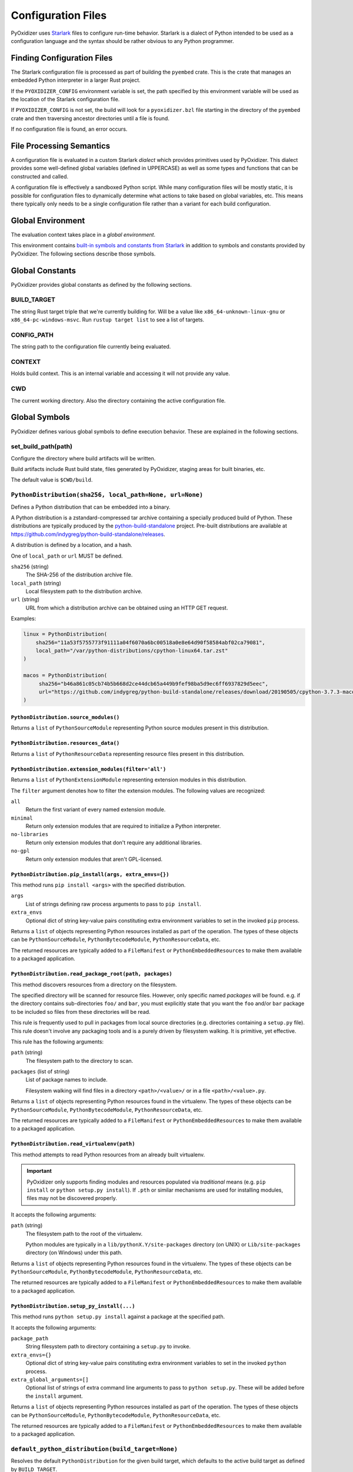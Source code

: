 .. _config_files:

===================
Configuration Files
===================

PyOxidizer uses `Starlark <https://github.com/bazelbuild/starlark>`_
files to configure run-time behavior. Starlark is a dialect of Python
intended to be used as a configuration language and the syntax should
be rather obvious to any Python programmer.

Finding Configuration Files
===========================

The Starlark configuration file is processed as part of building the ``pyembed``
crate. This is the crate that manages an embedded Python interpreter in a
larger Rust project.

If the ``PYOXIDIZER_CONFIG`` environment variable is set, the path specified
by this environment variable will be used as the location of the Starlark
configuration file.

If ``PYOXIDIZER_CONFIG`` is not set, the build will look for a
``pyoxidizer.bzl`` file starting in the directory of the ``pyembed``
crate and then traversing ancestor directories until a file is found.

If no configuration file is found, an error occurs.

File Processing Semantics
=========================

A configuration file is evaluated in a custom Starlark *dialect* which
provides primitives used by PyOxidizer. This dialect provides some
well-defined global variables (defined in UPPERCASE) as well as some
types and functions that can be constructed and called.

A configuration file is effectively a sandboxed Python script. While
many configuration files will be mostly static, it is possible for
configuration files to dynamically determine what actions to take based
on global variables, etc. This means there typically only needs to be a
single configuration file rather than a variant for each build configuration.

Global Environment
==================

The evaluation context takes place in a *global environment*.

This environment contains
`built-in symbols and constants from Starlark <https://github.com/bazelbuild/starlark/blob/master/spec.md#built-in-constants-and-functions>`_
in addition to symbols and constants provided by PyOxidizer. The
following sections describe those symbols.

Global Constants
================

PyOxidizer provides global constants as defined by the following sections.

BUILD_TARGET
------------

The string Rust target triple that we're currently building for. Will be
a value like ``x86_64-unknown-linux-gnu`` or ``x86_64-pc-windows-msvc``.
Run ``rustup target list`` to see a list of targets.

CONFIG_PATH
-----------

The string path to the configuration file currently being evaluated.

CONTEXT
-------

Holds build context. This is an internal variable and accessing it will
not provide any value.

CWD
---

The current working directory. Also the directory containing the active
configuration file.

Global Symbols
==============

PyOxidizer defines various global symbols to define execution
behavior. These are explained in the following sections.

set_build_path(path)
--------------------

Configure the directory where build artifacts will be written.

Build artifacts include Rust build state, files generated by PyOxidizer,
staging areas for built binaries, etc.

The default value is ``$CWD/build``.

.. _config_python_distribution:

``PythonDistribution(sha256, local_path=None, url=None)``
---------------------------------------------------------

Defines a Python distribution that can be embedded into a binary.

A Python distribution is a zstandard-compressed tar archive containing a
specially produced build of Python. These distributions are typically
produced by the
`python-build-standalone <https://github.com/indygreg/python-build-standalone>`_
project. Pre-built distributions are available at
https://github.com/indygreg/python-build-standalone/releases.

A distribution is defined by a location, and a hash.

One of ``local_path`` or ``url`` MUST be defined.

``sha256`` (string)
   The SHA-256 of the distribution archive file.

``local_path`` (string)
   Local filesystem path to the distribution archive.

``url`` (string)
   URL from which a distribution archive can be obtained using an HTTP GET
   request.

Examples:

.. code-block:: python

   linux = PythonDistribution(
       sha256="11a53f5755773f91111a04f6070a6bc00518a0e8e64d90f58584abf02ca79081",
       local_path="/var/python-distributions/cpython-linux64.tar.zst"
   )

   macos = PythonDistribution(
        sha256="b46a861c05cb74b5b668d2ce44dcb65a449b9fef98ba5d9ec6ff6937829d5eec",
        url="https://github.com/indygreg/python-build-standalone/releases/download/20190505/cpython-3.7.3-macos-20190506T0054.tar.zst"
   )

``PythonDistribution.source_modules()``
^^^^^^^^^^^^^^^^^^^^^^^^^^^^^^^^^^^^^^^

Returns a ``list`` of ``PythonSourceModule`` representing Python
source modules present in this distribution.

``PythonDistribution.resources_data()``
^^^^^^^^^^^^^^^^^^^^^^^^^^^^^^^^^^^^^^^

Returns a ``list`` of ``PythonResourceData`` representing resource files
present in this distribution.

``PythonDistribution.extension_modules(filter='all')``
^^^^^^^^^^^^^^^^^^^^^^^^^^^^^^^^^^^^^^^^^^^^^^^^^^^^^^

Returns a ``list`` of ``PythonExtensionModule`` representing extension
modules in this distribution.

The ``filter`` argument denotes how to filter the extension modules. The
following values are recognized:

``all``
   Return the first variant of every named extension module.

``minimal``
   Return only extension modules that are required to initialize a
   Python interpreter.

``no-libraries``
   Return only extension modules that don't require any additional libraries.

``no-gpl``
   Return only extension modules that aren't GPL-licensed.

``PythonDistribution.pip_install(args, extra_envs={})``
^^^^^^^^^^^^^^^^^^^^^^^^^^^^^^^^^^^^^^^^^^^^^^^^^^^^^^^

This method runs ``pip install <args>`` with the specified distribution.

``args``
   List of strings defining raw process arguments to pass to ``pip install``.

``extra_envs``
   Optional dict of string key-value pairs constituting extra environment
   variables to set in the invoked ``pip`` process.

Returns a ``list`` of objects representing Python resources installed as
part of the operation. The types of these objects can be ``PythonSourceModule``,
``PythonBytecodeModule``, ``PythonResourceData``, etc.

The returned resources are typically added to a ``FileManifest`` or
``PythonEmbeddedResources`` to make them available to a packaged
application.

``PythonDistribution.read_package_root(path, packages)``
^^^^^^^^^^^^^^^^^^^^^^^^^^^^^^^^^^^^^^^^^^^^^^^^^^^^^^^^

This method discovers resources from a directory on the filesystem.

The specified directory will be scanned for resource files. However,
only specific named *packages* will be found. e.g. if the directory
contains sub-directories ``foo/`` and ``bar``, you must explicitly
state that you want the ``foo`` and/or ``bar`` package to be included
so files from these directories will be read.

This rule is frequently used to pull in packages from local source
directories (e.g. directories containing a ``setup.py`` file). This
rule doesn't involve any packaging tools and is a purely driven by
filesystem walking. It is primitive, yet effective.

This rule has the following arguments:

``path`` (string)
   The filesystem path to the directory to scan.

``packages`` (list of string)
   List of package names to include.

   Filesystem walking will find files in a directory ``<path>/<value>/`` or in
   a file ``<path>/<value>.py``.

Returns a ``list`` of objects representing Python resources found in the virtualenv.
The types of these objects can be ``PythonSourceModule``, ``PythonBytecodeModule``,
``PythonResourceData``, etc.

The returned resources are typically added to a ``FileManifest`` or
``PythonEmbeddedResources`` to make them available to a packaged
application.

``PythonDistribution.read_virtualenv(path)``
^^^^^^^^^^^^^^^^^^^^^^^^^^^^^^^^^^^^^^^^^^^^

This method attempts to read Python resources from an already built
virtualenv.

.. important::

   PyOxidizer only supports finding modules and resources
   populated via *traditional* means (e.g. ``pip install`` or ``python setup.py
   install``). If ``.pth`` or similar mechanisms are used for installing modules,
   files may not be discovered properly.

It accepts the following arguments:

``path`` (string)
   The filesystem path to the root of the virtualenv.

   Python modules are typically in a ``lib/pythonX.Y/site-packages`` directory
   (on UNIX) or ``Lib/site-packages`` directory (on Windows) under this path.

Returns a ``list`` of objects representing Python resources found in the virtualenv.
The types of these objects can be ``PythonSourceModule``, ``PythonBytecodeModule``,
``PythonResourceData``, etc.

The returned resources are typically added to a ``FileManifest`` or
``PythonEmbeddedResources`` to make them available to a packaged
application.

``PythonDistribution.setup_py_install(...)``
^^^^^^^^^^^^^^^^^^^^^^^^^^^^^^^^^^^^^^^^^^^^

This method runs ``python setup.py install`` against a package at the
specified path.

It accepts the following arguments:

``package_path``
   String filesystem path to directory containing a ``setup.py`` to invoke.

``extra_envs={}``
   Optional dict of string key-value pairs constituting extra environment
   variables to set in the invoked ``python`` process.

``extra_global_arguments=[]``
   Optional list of strings of extra command line arguments to pass to
   ``python setup.py``. These will be added before the ``install``
   argument.

Returns a ``list`` of objects representing Python resources installed
as part of the operation. The types of these objects can be
``PythonSourceModule``, ``PythonBytecodeModule``, ``PythonResourceData``,
etc.

The returned resources are typically added to a ``FileManifest`` or
``PythonEmbeddedResources`` to make them available to a packaged application.

``default_python_distribution(build_target=None)``
--------------------------------------------------

Resolves the default ``PythonDistribution`` for the given build target,
which defaults to the active build target as defined by ``BUILD_TARGET``.

The ``pyoxidizer`` binary has a set of known distributions built-in
which are automatically available and used by default in autogenerated
config files. Typically you don't need to build your own distribution or
change the distribution manually: distributions are managed automatically
by ``pyoxidizer``.

``PythonSourceModule``
----------------------

This type represents Python source modules, agnostic of location.

Each instance has the following attributes:

``name`` (string)
   Fully qualified name of the module. e.g. ``foo.bar``.

``is_package`` (bool)
   Whether this module is also a Python package (or sub-package).

Instances cannot be manually constructed.

``PythonBytecodeModule``
------------------------

This type represents a Python module defined through bytecode.

Each instance has the following attributes:

``name`` (string)
   Fully qualified name of the module. e.g. ``foo.bar``

``optimize_level`` (int)
   Optimization level of compiled bytecode. Must be the value
  ``0``, ``1``, or ``2``.

``is_package`` (bool)
   Whether the module is also a Python package (or sub-package).

``PythonResourcesData``
-----------------------

This type represents Python resource data. Resource data is a named
blob associated with a Python package. It is typically accessed using
the ``importlib.resources`` API.

Each instance has the following attributes:

``package`` (string)
   Python package this resource is associated with.

``name`` (string)
   Name of this resource.

``PythonExtensionModule``
-------------------------

This type represents a compiled Python extension module.

Each instance has the following attributes:

``name`` (string)
   Unique name of the module being provided.

``PythonEmbeddedResources()``
-----------------------------

This type represents Python resources to embed in a Python binary.

This type is effectively a meta type representing collections of
different resource classes. Those resource classes include:

* Python modules as defined by Python source code.
* Python modules as defined by Python bytecode.
* Compiled Python extension modules.
* Resource files loadable through Python's ``importlib.resources``
  API.

``PythonEmbeddedResources.add_module_source(module)``
^^^^^^^^^^^^^^^^^^^^^^^^^^^^^^^^^^^^^^^^^^^^^^^^^^^^^

This method registers a Python source module with a ``PythonEmbeddedResources``
instance. The argument must be a ``PythonSourceModule`` instance.

If called multiple times for the same module, the last write wins.

``PythonEmbeddedResources.add_module_bytecode(module, optimize_level=0)``
^^^^^^^^^^^^^^^^^^^^^^^^^^^^^^^^^^^^^^^^^^^^^^^^^^^^^^^^^^^^^^^^^^^^^^^^^

This method registers a Python module bytecode with a
``PythonEmbeddedResources`` instance. The first argument must be a
``PythonSourceModule`` instance and the 2nd argument the value ``0``, ``1``,
or ``2``.

Only one level of bytecode can be registered per named module. If called
multiple times for the same module, the last write wins.

``PythonEmbeddedResources.add_resource_data(resource)``
^^^^^^^^^^^^^^^^^^^^^^^^^^^^^^^^^^^^^^^^^^^^^^^^^^^^^^^

This method adds a ``PythonResourceData`` instance to the
``PythonEmbeddedResources`` instance, making that resource available
via in-memory access.

If multiple resources sharing the same ``(package, name)`` pair are added,
the last added one is used.

``PythonEmbeddedResources.add_extension_module(module)``
^^^^^^^^^^^^^^^^^^^^^^^^^^^^^^^^^^^^^^^^^^^^^^^^^^^^^^^^

This method registers a ``PythonExtensionModule`` instance with a
``PythonEmbeddedResources`` instance. The extension module will be statically
linked into the binary produced from the ``PythonEmbeddedResources``
instance.

If multiple extension modules with the same name are added, the last
added one is used.

.. _config_embedded_python_config:

``EmbeddedPythonConfig(...)```
------------------------------

This type configures the default behavior of the embedded Python interpreter.

Embedded Python interpreters are configured and instantiated using a
``pyembed::PythonConfig`` data structure. The ``pyembed`` crate defines a
default instance of this data structure with parameters defined by the settings
in this type.

.. note::

   If you are writing custom Rust code and constructing a custom
   ``pyembed::PythonConfig`` instance and don't use the default instance, this
   config type is not relevant to you and can be omitted from your config
   file.

The following arguments can be defined to control the default ``PythonConfig``
behavior:

``bytes_warning`` (int)
   Controls the value of
   ``Py_BytesWarningFlag <https://docs.python.org/3/c-api/init.html#c.Py_BytesWarningFlag>`_.

   Default is ``0``.

``dont_write_bytecode`` (bool)
   Controls the value of
   `Py_DontWriteBytecodeFlag <https://docs.python.org/3/c-api/init.html#c.Py_DontWriteBytecodeFlag>`_.

   This is only relevant if the interpreter is configured to import modules
   from the filesystem.

   Default is ``True``.

``ignore_environment`` (bool)
   Controls the value of
   `Py_IgnoreEnvironmentFlag <https://docs.python.org/3/c-api/init.html#c.Py_IgnoreEnvironmentFlag>`_.

   This is likely wanted for embedded applications that don't behave like
   ``python`` executables.

   Default is ``True``.

``inspect`` (bool)
   Controls the value of
   `Py_InspectFlag <https://docs.python.org/3/c-api/init.html#c.Py_InspectFlag>`_.

   Default is ``False``.

``interactive`` (bool)
   Controls the value of
   `Py_InteractiveFlag <https://docs.python.org/3/c-api/init.html#c.Py_InspectFlag>`_.

   Default is ``False``.

``isolated`` (bool)
   Controls the value of
   `Py_IsolatedFlag <https://docs.python.org/3/c-api/init.html#c.Py_IsolatedFlag>`_.

``legacy_windows_fs_encoding`` (bool)
   Controls the value of
   `Py_LegacyWindowsFSEncodingFlag <https://docs.python.org/3/c-api/init.html#c.Py_LegacyWindowsFSEncodingFlag>`_.

   Only affects Windows.

   Default is ``False``.

``legacy_windows_stdio`` (bool)
   Controls the value of
   `Py_LegacyWindowsStdioFlag <https://docs.python.org/3/c-api/init.html#c.Py_LegacyWindowsStdioFlag>`_.

   Only affects Windows.

   Default is ``False``.

``no_site`` (bool)
   Controls the value of
   `Py_NoSiteFlag <https://docs.python.org/3/c-api/init.html#c.Py_NoSiteFlag>`_.

   The ``site`` module is typically not needed for standalone Python applications.

   Default is ``True``.

``no_user_site_directory`` (bool)
   Controls the value of
   `Py_NoUserSiteDirectory <https://docs.python.org/3/c-api/init.html#c.Py_NoUserSiteDirectory>`_.

   Default is ``True``.

``optimize_level`` (bool)
   Controls the value of
   `Py_OptimizeFlag <https://docs.python.org/3/c-api/init.html#c.Py_OptimizeFlag>`_.

   Default is ``0``, which is the Python default. Only the values ``0``, ``1``,
   and ``2`` are accepted.

   This setting is only relevant if ``dont_write_bytecode`` is ``false`` and Python
   modules are being imported from the filesystem.

``parser_debug`` (bool)
   Controls the value of
   `Py_DebugFlag <https://docs.python.org/3/c-api/init.html#c.Py_DebugFlag>`_.

   Default is ``False``.

``quiet`` (bool)
   Controls the value of
   `Py_QuietFlag <https://docs.python.org/3/c-api/init.html#c.Py_QuietFlag>`_.

``stdio_encoding`` (string)
   Defines the encoding and error handling mode for Python's standard I/O
   streams (``sys.stdout``, etc). Values are of the form ``encoding:error`` e.g.
   ``utf-8:ignore`` or ``latin1-strict``.

   If defined, the ``Py_SetStandardStreamEncoding()`` function is called during
   Python interpreter initialization. If not, the Python defaults are used.

``unbuffered_stdio`` (bool)
   Controls the value of
   `Py_UnbufferedStdioFlag <https://docs.python.org/3/c-api/init.html#c.Py_UnbufferedStdioFlag>`_.

   Setting this makes the standard I/O streams unbuffered.

   Default is ``False``.

``use_hash_seed`` (bool)
   Controls the value of
   `https://docs.python.org/3/c-api/init.html#c.Py_HashRandomizationFlag`_.

   Default is ``False``.

``filesystem_importer`` (bool)
   Controls whether to enable Python's filesystem based importer. Enabling
   this importer allows Python modules to be imported from the filesystem.

   Default is ``False`` (since PyOxidizer prefers embedding Python modules in
   binaries).

``sys_frozen`` (bool)
   Controls whether to set the ``sys.frozen`` attribute to ``True``. If
   ``false``, ``sys.frozen`` is not set.

   Default is ``False``.

``sys_meipass`` (bool)
   Controls whether to set the ``sys._MEIPASS`` attribute to the path of
   the executable.

   Setting this and ``sys_frozen`` to ``true`` will emulate the
   `behavior of PyInstaller <https://pyinstaller.readthedocs.io/en/v3.3.1/runtime-information.html>`_
   and could possibly help self-contained applications that are aware of
   PyInstaller also work with PyOxidizer.

   Default is ``False``.

``sys_paths`` (array of strings)
   Defines filesystem paths to be added to ``sys.path``.

   Setting this value will imply ``filesystem_importer = true``.

   The special token ``$ORIGIN`` in values will be expanded to the absolute
   path of the directory of the executable at run-time. For example,
   if the executable is ``/opt/my-application/pyapp``, ``$ORIGIN`` will
   expand to ``/opt/my-application`` and the value ``$ORIGIN/lib`` will
   expand to ``/opt/my-application/lib``.

   If defined in multiple sections, new values completely overwrite old
   values (values are not merged).

   Default is an empty array (``[]``).

``raw_allocator`` (string)
   Which memory allocator to use for the ``PYMEM_DOMAIN_RAW`` allocator.

   This controls the lowest level memory allocator used by Python. All Python
   memory allocations use memory allocated by this allocator (higher-level
   allocators call into this pool to allocate large blocks then allocate
   memory out of those blocks instead of using the *raw* memory allocator).

   Values can be ``jemalloc``, ``rust``, or ``system``.

   ``jemalloc`` will have Python use the jemalloc allocator directly.

   ``rust`` will use Rust's global allocator (whatever that may be).

   ``system`` will use the default allocator functions exposed to the binary
   (``malloc()``, ``free()``, etc).

   The ``jemalloc`` allocator requires the ``jemalloc-sys`` crate to be
   available. A run-time error will occur if ``jemalloc`` is configured but this
   allocator isn't available.

   **Important**: the ``rust`` crate is not recommended because it introduces
   performance overhead.

   Default is ``jemalloc`` on non-Windows targets and ``system`` on Windows.
   (The ``jemalloc-sys`` crate doesn't work on Windows MSVC targets.)

.. _config_terminfo_resolution:

``terminfo_resolution`` (string)
   How the terminal information database (``terminfo``) should be configured.

   See :ref:`terminfo_database` for more about terminal databases.

   The value ``dynamic`` (the default) looks at the currently running
   operating system and attempts to do something reasonable. For example, on
   Debian based distributions, it will look for the ``terminfo`` database in
   ``/etc/terminfo``, ``/lib/terminfo``, and ``/usr/share/terminfo``, which is
   how Debian configures ``ncurses`` to behave normally. Similar behavior exists
   for other recognized operating systems. If the operating system is unknown,
   PyOxidizer falls back to looking for the ``terminfo`` database in well-known
   directories that often contain the database (like ``/usr/share/terminfo``).

   The value ``none`` indicates that no configuration of the ``terminfo``
   database path should be performed. This is useful for applications that
   don't interact with terminals. Using ``none`` can prevent some filesystem
   I/O at application startup.

   The value ``static`` indicates that a static path should be used for the
   path to the ``terminfo`` database. That path should be provided by the
   ``terminfo_dirs`` configuration option.

   ``terminfo`` is not used on Windows and this setting is ignored on that
   platform.

``terminfo_dirs``
   Path to the ``terminfo`` database. See the above documentation for
   ``terminfo_resolution`` for more on the ``terminfo`` database.

   This value consists of a ``:`` delimited list of filesystem paths that
   ``ncurses`` should be configured to use. This value will be used to
   populate the ``TERMINFO_DIRS`` environment variable at application run time.

``write_modules_directory_env`` (string)
   Environment variable that defines a directory where ``modules-<UUID>`` files
   containing a ``\n`` delimited list of loaded Python modules (from ``sys.modules``)
   will be written upon interpreter shutdown.

   If this setting is not defined or if the environment variable specified by its
   value is not present at run-time, no special behavior will occur. Otherwise,
   the environment variable's value is interpreted as a directory, that directory
   and any of its parents will be created, and a ``modules-<UUID>`` file will
   be written to the directory.

   This setting is useful for determining which Python modules are loaded when
   running Python code.

.. _config_embedded_python_run:

Python Run Mode
---------------

Embedded Python interpreters are configured and instantiated using a
``pyembed::PythonConfig`` data structure. The ``pyembed`` crate defines a
default instance of this data structure with parameters defined by a
``PythonRunMode`` instance.

.. note::

   If you are writing custom Rust code and constructing a custom
   ``pyembed::PythonConfig`` instance and don't use the default instance, this
   config section is not relevant to you and can be omitted from your config
   file.

The sections below denote ways of constructing ``PythonRunMode``
instances.

``python_run_mode_eval(code)``
^^^^^^^^^^^^^^^^^^^^^^^^^^^^^^

This mode will evaluate a string containing Python code after the
interpreter initializes.

This mode requires the ``code`` argument to be set to a string containing
Python code to run.

Example:

.. code-block:: python

   python_run_mode = python_run_mode_eval("import mymodule; mymodule.main()")

``python_run_mode_module(module)``
^^^^^^^^^^^^^^^^^^^^^^^^^^^^^^^^^^

This mode will load a named Python module as the ``__main__`` module and
then execute that module.

This mode requires the ``module`` argument to be set to the string value of
the module to load as ``__main__``.

Example:

.. code-block:: python

   python_run_mode = python_run_mode_module("mymodule")

``python_run_mode_repl()``
^^^^^^^^^^^^^^^^^^^^^^^^^^

This mode will launch an interactive Python REPL connected to stdin. This
is similar to the behavior of running a ``python`` executable without any
arguments.

Example:

.. code-block:: python

   python_run_mode = python_run_mode_repl()

``python_run_mode_noop()``
^^^^^^^^^^^^^^^^^^^^^^^^^^

This mode will do nothing. It is provided for completeness sake.

``PythonExecutable(...)``
-------------------------

The ``PythonExecutable`` type represents an executable file containing
the Python interpreter, Python resources to make available to the interpreter,
and a default run-time configuration for that interpreter.

Instances are constructed by passing arguments to a ``PythonExecutable()``
function. The accepted arguments are:

``name`` (``str``)
   The name of the application being built. This will be used to construct the
   default filename of the executable.

``distribution`` (``PythonDistribution``)
   The Python distribution to use to construct this executable. The
   interpreter from the distribution will be compiled into the produced
   executable.

``resources`` (``PythonEmbeddedResources``)
   Python resources to make available to the embedded interpreter.

``config`` (``PythonEmbeddedConfig``)
   The default configuration of the embedded Python interpreter.

``run_mode`` (``PythonRunMode``)
   The default run-time behavior of the embedded Python interpreter.

``FileManifest()``
------------------

The ``FileManifest`` type represents a set of files and their content.

``FileManifest`` instances are used to represent things like the final
filesystem layout of an installed application.

Conceptually, a ``FileManifest`` is a dict mapping relative paths to
file content.

``FileManifest.add_python_resource(prefix, value)``
^^^^^^^^^^^^^^^^^^^^^^^^^^^^^^^^^^^^^^^^^^^^^^^^^^^

This method adds a Python resource to a ``FileManifest`` instance in
a specified directory prefix. A *Python resource* here can be a
``PythonSourceModule``, ``PythonBytecodeModule``, ``PythonResourceData``,
or ``PythonExtensionModule``.

This method can be used to place the Python resources derived from another
type or action in the filesystem next to an application binary.

``FileManifest.add_python_resources(prefix, values)``
^^^^^^^^^^^^^^^^^^^^^^^^^^^^^^^^^^^^^^^^^^^^^^^^^^^^^

This method adds an iterable of Python resources to a ``FileManifest``
instance in a specified directory prefix. This is effectively a wrapper
for ``for value in values: self.add_python_resource(prefix, value)``.

For example, to place the Python distribution's standard library Python
source modules in a directory named ``lib``::

   m = FileManifest()
   dist = default_python_distribution()
   m.add_python_resources(dist.source_modules())

.. _config_packaging_rule:

Packaging Rules
---------------

There exist several types to control packaging of the built application.
These types are constructed and then passed into and evaluated sequentially
as part of building the application.

Packaging rules operate in the domain of Python resources.

A *Python resource* can be one of the following:

* *Extension module*. An extension module is a Python module backed by compiled
  code (typically written in C).
* *Python module source*. A Python module's source code. This is typically the
  content of a ``.py`` file.
* *Python module bytecode*. A Python module's source compiled to Python
  bytecode. This is similar to a ``.pyc`` files but isn't exactly the same
  (``.pyc`` files have a header in addition to the raw bytecode).
* *Resource file*. Non-module files that can be accessed via APIs in Python's
  importing mechanism.

*Extension modules* are a bit special in that they can have library
dependencies. If an extension module has an annotated library dependency,
that library will automatically be linked into the produced binary containing
Python. Static linking is used, if available. For example, the ``_sqlite3``
extension module will link the ``libsqlite3`` library (which should be
included as part of the Python distribution).

Each rule denotes special behavior for finding and including or excluding
resources.

When packaging goes to resolve the set of resources, it starts with an
empty set for each resource *flavor*. As rules are read, their results are
*merged* with the existing resource sets according to the behavior of that
rule ``type``. If multiple rules add a resource of the same name and flavor, the
last added version is used. i.e. *last write wins*.

.. _install_locations:

Install Locations
^^^^^^^^^^^^^^^^^

Some rules support the concept of *install locations*. This allows resources
to be packaged in different locations. For example, some resources can be
embedded in the produced binary and others can live as files on the
filesystem (like how Python traditionally works).

If a rule supports *install locations*, the string value defining an install
location has the following values:

``embedded``
   Resource will be embedded in the produced binary.

   This is usually the default install location.

``app-relative:<path>``
   Strings prefixed with ``app-relative:`` denote a path relative to the
   produced binary. The value following the prefix will be joined with the
   parent directory of the produced binary to form a base path for resources
   to be installed into.

   For example, ``app-relative:lib`` would install resources into a ``lib``
   child directory underneath where the produced binary lives.

   Different resource types are mapped to different semantics for choosing the
   exact final path. Using the above example, a Python source module for the
   ``foo.bar`` module would be installed to ``lib/foo/bar.py`` or
   ``lib/foo/bar/__init__.py`` if it is a package module.

The following sections describe the various ``type``'s of rules.

``StdlibExtensionsPolicy(policy)``
^^^^^^^^^^^^^^^^^^^^^^^^^^^^^^^^^^

This rule defines a base policy for what *extension modules* to include
from the Python distribution.

This type has a ``policy`` argument denoting the *policy* to use. This can
have the following values:

``minimal``
   Include the minimal set of extension modules required to initialize a
   Python interpreter. This is a very small set and various common
   functionality from the Python standard library will not work with this
   value.

``all``
   Includes all available extension modules in the Python distribution.

``no-libraries``
   Includes all available extension modules in the Python distribution that
   do not have an additional library dependency. Most common Python extension
   modules are included. Extension modules like ``_ssl`` (links against
   OpenSSL) and ``zlib`` are not included.

``no-gpl``
   Includes all available extension modules in the Python distribution that
   do not link against GPL licensed libraries.

   Not all Python distributions may annotate license info for all extensions or
   the libraries they link against. If license info is missing, the extension is
   not included because it *could* be GPL licensed. Similarly, the mechanism for
   determining whether a license is GPL is based on an explicit list of non-GPL
   licenses. This ensures new GPL licenses don't slip through.

Examples:

.. code-block:: python

   stdlib_extensions_policy = StdlibExtensionsPolicy("no-libraries")

.. important::

   Libraries that extension modules link against have various software
   licenses, including GPL version 3. Adding these extension modules will
   also include the library. This typically exposes your program to additional
   licensing requirements, including making your application subject to that
   license and therefore open source. See :ref:`licensing_considerations` for
   more.

``StdlibExtensionsExplicitIncludes(includes)``
^^^^^^^^^^^^^^^^^^^^^^^^^^^^^^^^^^^^^^^^^^^^^^

This rule allows including explicitly delimited extension modules from
the Python distribution.

The rule must define an ``includes`` argument, which is an array of strings
of extension module names.

This policy is typically combined with the ``minimal`` ``stdlib-extension-policy``
to cherry pick individual extension modules for inclusion.

Example:

.. code-block:: python

   StdlibExtensionsExplicitIncludes(["binascii", "errno", "itertools", "math", "select", "_socket"])

``StdlibExtensionsExplicitExcludes(excludes)``
^^^^^^^^^^^^^^^^^^^^^^^^^^^^^^^^^^^^^^^^^^^^^^

This rule allows excluding explicitly delimited extension modules from
the Python distribution.

The rule must define an ``excludes`` argument, which is an array of strings of
extension module names.

Every known extension module not in ``excludes`` will be added. If an extension
module with a name in ``excludes`` has already been added, it will be removed.

Example:

.. code-block:: python

   StdlibExtensionsExplicitExcludes(["_ssl"])

``StdlibExtensionVariant(extension, variant)``
^^^^^^^^^^^^^^^^^^^^^^^^^^^^^^^^^^^^^^^^^^^^^^

This rule specifies the inclusion of a specific extension module *variant*.

Some Python distributions offer multiple variants for an individual extension
module. For example, the ``readline`` extension module may offer a ``libedit``
variant that is compiled against ``libedit`` instead of ``libreadline`` (the default).

By default, the first listed extension module variant in a Python distribution
is used. By defining rules of this type, one can use an alternate or explicit
extension module variation.

Extension module variants are defined via the ``extension`` and ``variant``
arguments. The former defines the extension module name. The latter its
variant name.

Example:

.. code-block:: python

   StdlibExtensionVariant("readline", "libedit")

``Stdlib(...)``
^^^^^^^^^^^^^^^

This rule controls packaging of non-extension modules Python resources from
the Python distribution's standard library. Presence of this rule will
pull in the Python standard library in its entirety.

.. important::

   A ``Stdlib`` rule is required, as Python can't be initialized
   without some modules from the standard library. It should be one of the first
   packaging rule entries so the standard library forms the base of the
   set of Python modules to include.

The following arguments control behavior:

``exclude_test_modules`` (bool)
   Indicates whether test-only modules should be included in packaging. The
   Python standard library ships various packages and modules that are used for
   testing Python itself. These modules are not referenced by *real* modules
   in the Python standard library and can usually be safely excluded.

   Default is ``True``.

``optimize_level`` (int)
   The optimization level for packaged bytecode. Allowed values are ``0``, ``1``, and
   ``2``.

   Default is ``0``, which is the Python default.

``excludes`` (array of string)
   An array of module names to exclude.

   A value in this array will match on an exact full resource name match or
   on a package prefix match. e.g. ``foo`` will match the module ``foo``, the
   package ``foo``, and any sub-modules in ``foo``. e.g. it will match
   ``foo.bar`` but will not match ``foofoo``.

   Default is an empty array.

``include_source`` (bool)
   Whether to include the source code for modules in addition to bytecode.

   Default is ``True``.

``include_resources`` (bool)
   Whether to include non-module resource files.

   These are files like ``lib2to3/Grammar.txt`` which are present in the
   standard library but aren't typically used for common functionality.

   Default is ``False``.

``install_location`` (string)
   Where to package these resources. See :ref:`install_locations`.

``WriteLicenseFiles(path)``
^^^^^^^^^^^^^^^^^^^^^^^^^^^

This rule instructs packaging to write license files to a directory as
denoted by this rule.

``path`` (string)
   Filesystem path to directory where licenses should be written.

   Value is relative to the application binary. An empty string denotes
   to write files in the same directory as the application binary.

.. _rule_filter-include:

``FilterInclude(...)``
^^^^^^^^^^^^^^^^^^^^^^

This rule filters all resource names resolved so far through a set of
resource names resolved from sources defined by this section. Resources
not contained in the set defined by this section will be removed.

This rule is effectively an *allow list*. This rule allows earlier rules
to aggressively pull in resources only to filter them via this rule.
This approach is often easier than adding a cherry picked set of resources
via highly granular addition rules.

The rule has arguments that define various sources for resource names:

``files`` (array of string)
   List of filesystem paths to files containing resource names. The file must
   be valid UTF-8 and consist of a ``\n`` delimited list of resource names.
   Empty lines and lines beginning with ``#`` are ignored.

``glob_files`` (array of string)
   List of glob matching patterns of filter files to read. ``*`` denotes
   all files in a directory. ``**`` denotes recursive directories. This uses
   the Rust ``glob`` crate under the hood and the documentation for that crate
   contains more pattern matching info.

   The files read by this argument must be the same format as documented by the
   ``files`` argument.

All defined arguments have their resolved resources combined into a set of
resource names. Each read entity has its values unioned with the set of
values resolved so far.

Example:

.. code-block:: python

   FilterInclude(files=["allow-modules"], glob_files=["module-dumps/modules-*"])

.. _config_distribution:

Distributions
-------------

Instances of the ``Distribution`` type define application distributions
that can be produced. An application distribution is an entity that can be shared
across machines to *distribute* the application. Application distributions include
archives, installers, packages, etc.

Distributions can be constructed from types defined in the following sections.

``TarballDistribution(path_prefix=None)``
^^^^^^^^^^^^^^^^^^^^^^^^^^^^^^^^^^^^^^^^^

This distribution will produce a tar archive from the contents of the
application directory.

This type accepts the following keys:

``path_prefix``
   String value that will be prepended to paths in the archive. By default,
   archive members have no path prefix and extraction of the archive will
   typically place files in the current directory. Specify this option to
   prefix all archive members with a path prefix.

``WixInstaller(...)``
^^^^^^^^^^^^^^^^^^^^^

This distribution will produce Windows installers via the
`WiX Toolset <https://wixtoolset.org/>`_. These installers allow the application
to be easily installed on Windows.

This type accepts the following arguments:

``msi_upgrade_code_x86``
   UUID to use for the x86 MSI installer. If not defined, a deterministic
   UUID based on the application name will be used.

``msi_upgrade_code_amd64``
   UUID to use for the x64 MSI installer. If not defined, a deterministic
   UUID based on the application name will be used.

``bundle_upgrade_code``
   UUID to use for the unified ``.exe`` bundle installer. The bundle installer
   contains the application's MSI installer as well as other dependencies (such
   as the Visual C++ Redistributable). This is typically the installer given to
   users.

   If not defined, a deterministic UUID based on the application name will be
   used.

``Config(...)``
---------------

This type defines the build configuration of an application. All the other types
in this file do nothing unless they are passed to a ``Config`` instance.

This type accepts the following arguments:

``application_name`` (``string``)
   Defines the name of the application to build.

   This also corresponds to the name of the Rust binary to be built.
   A ``cargo build --bin <application_name>`` must work.

``embedded_python_config`` (``EmbeddedPythonConfig``)
   Defines the default settings of the embedded Python interpreter.

``python_distribution`` (``PythonDistribution``)
   Defines the Python distribution to use to build the application.

``packaging_rules`` (list of packaging rules)
   Defines an ordered list of packaging rules to evaluate when building
   this application.

``python_run_mode`` (``PythonRunMode``)
   Defines the default Python execution behavior of the embedded Python
   interpreter.

``distributions`` (``Distribution``)
   Packaged distributions to build for this application.
